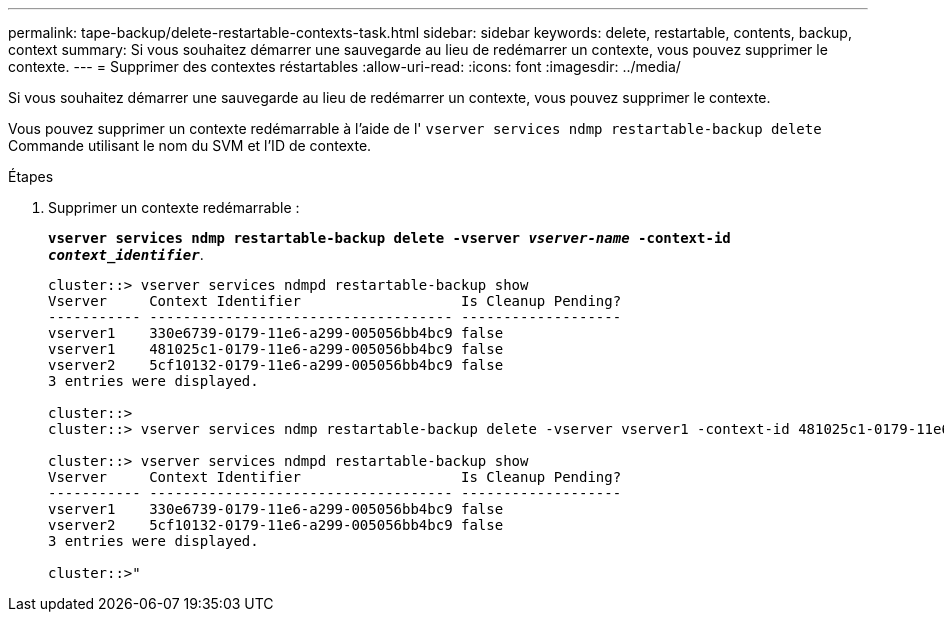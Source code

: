 ---
permalink: tape-backup/delete-restartable-contexts-task.html 
sidebar: sidebar 
keywords: delete, restartable, contents, backup, context 
summary: Si vous souhaitez démarrer une sauvegarde au lieu de redémarrer un contexte, vous pouvez supprimer le contexte. 
---
= Supprimer des contextes réstartables
:allow-uri-read: 
:icons: font
:imagesdir: ../media/


[role="lead"]
Si vous souhaitez démarrer une sauvegarde au lieu de redémarrer un contexte, vous pouvez supprimer le contexte.

Vous pouvez supprimer un contexte redémarrable à l'aide de l' `vserver services ndmp restartable-backup delete` Commande utilisant le nom du SVM et l'ID de contexte.

.Étapes
. Supprimer un contexte redémarrable :
+
`*vserver services ndmp restartable-backup delete -vserver _vserver-name_ -context-id _context_identifier_*`.

+
[listing]
----
cluster::> vserver services ndmpd restartable-backup show
Vserver     Context Identifier                   Is Cleanup Pending?
----------- ------------------------------------ -------------------
vserver1    330e6739-0179-11e6-a299-005056bb4bc9 false
vserver1    481025c1-0179-11e6-a299-005056bb4bc9 false
vserver2    5cf10132-0179-11e6-a299-005056bb4bc9 false
3 entries were displayed.

cluster::>
cluster::> vserver services ndmp restartable-backup delete -vserver vserver1 -context-id 481025c1-0179-11e6-a299-005056bb4bc9

cluster::> vserver services ndmpd restartable-backup show
Vserver     Context Identifier                   Is Cleanup Pending?
----------- ------------------------------------ -------------------
vserver1    330e6739-0179-11e6-a299-005056bb4bc9 false
vserver2    5cf10132-0179-11e6-a299-005056bb4bc9 false
3 entries were displayed.

cluster::>"
----

